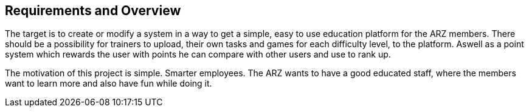 [[section-Requirements]]

== Requirements and Overview
[role="requirements"]

The target is to create or modify a system in a way to get a simple, easy to use education platform for the ARZ members. There should be a possibility for trainers to upload, their own tasks and games for each difficulty level, to the platform. Aswell as a point system which rewards the user with points he can compare with other users and use to rank up.

The motivation of this project is simple. Smarter employees. The ARZ wants to have a good educated staff, where the members want to learn more and also have fun while doing it.